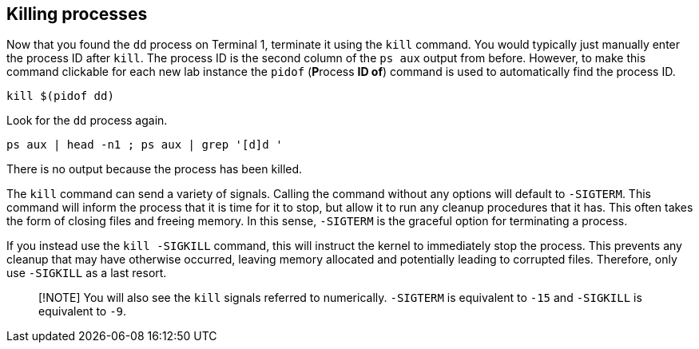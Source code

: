 == Killing processes

Now that you found the `+dd+` process on Terminal 1, terminate it using
the `+kill+` command. You would typically just manually enter the
process ID after `+kill+`. The process ID is the second column of the
`+ps aux+` output from before. However, to make this command clickable
for each new lab instance the `+pidof+` (**P**rocess *ID of*) command is
used to automatically find the process ID.

[source,bash,run]
----
kill $(pidof dd)
----

Look for the `+dd+` process again.

[source,bash,run]
----
ps aux | head -n1 ; ps aux | grep '[d]d '
----

There is no output because the process has been killed.

The `+kill+` command can send a variety of signals. Calling the command
without any options will default to `+-SIGTERM+`. This command will
inform the process that it is time for it to stop, but allow it to run
any cleanup procedures that it has. This often takes the form of closing
files and freeing memory. In this sense, `+-SIGTERM+` is the graceful
option for terminating a process.

If you instead use the `+kill -SIGKILL+` command, this will instruct the
kernel to immediately stop the process. This prevents any cleanup that
may have otherwise occurred, leaving memory allocated and potentially
leading to corrupted files. Therefore, only use `+-SIGKILL+` as a last
resort.

____
[!NOTE] You will also see the `+kill+` signals referred to numerically.
`+-SIGTERM+` is equivalent to `+-15+` and `+-SIGKILL+` is equivalent to
`+-9+`.
____
